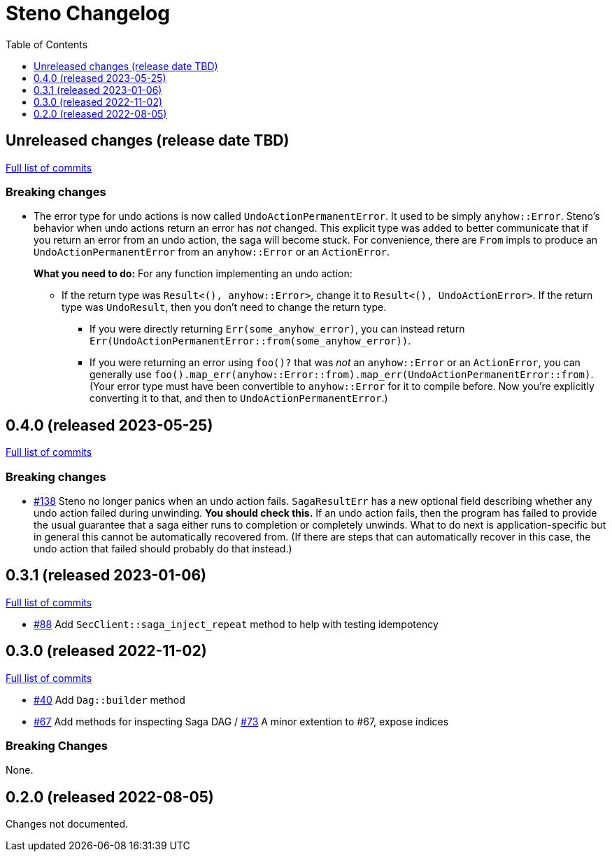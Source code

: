 :showtitle:
:toc: left
:icons: font
:toclevels: 1

= Steno Changelog

// WARNING: This file is modified programmatically by `cargo release` as
// configured in release.toml.  DO NOT change the format of the headers or the
// list of raw commits.

// cargo-release: next header goes here (do not change this line)

== Unreleased changes (release date TBD)

https://github.com/oxidecomputer/steno/compare/v0.4.0\...HEAD[Full list of commits]

=== Breaking changes

* The error type for undo actions is now called `UndoActionPermanentError`.  It used to be simply `anyhow::Error`.  Steno's behavior when undo actions return an error has _not_ changed.  This explicit type was added to better communicate that if you return an error from an undo action, the saga will become stuck.  For convenience, there are `From` impls to produce an `UndoActionPermanentError` from an `anyhow::Error` or an `ActionError`.
+
**What you need to do:** For any function implementing an undo action:
+
** If the return type was `Result<(), anyhow::Error>`, change it to `Result<(), UndoActionError>`.  If the return type was `UndoResult`, then you don't need to change the return type.
*** If you were directly returning `Err(some_anyhow_error)`, you can instead return `Err(UndoActionPermanentError::from(some_anyhow_error))`.
*** If you were returning an error using `foo()?` that was _not_ an `anyhow::Error` or an `ActionError`, you can generally use `foo().map_err(anyhow::Error::from).map_err(UndoActionPermanentError::from)`.  (Your error type must have been convertible to `anyhow::Error` for it to compile before.  Now you're explicitly converting it to that, and then to `UndoActionPermanentError`.)

== 0.4.0 (released 2023-05-25)

https://github.com/oxidecomputer/steno/compare/v0.3.1\...v0.4.0[Full list of commits]

=== Breaking changes

* https://github.com/oxidecomputer/steno/pull/138[#138] Steno no longer panics when an undo action fails.  `SagaResultErr` has a new optional field describing whether any undo action failed during unwinding.  **You should check this.**  If an undo action fails, then the program has failed to provide the usual guarantee that a saga either runs to completion or completely unwinds.  What to do next is application-specific but in general this cannot be automatically recovered from.  (If there are steps that can automatically recover in this case, the undo action that failed should probably do that instead.)

== 0.3.1 (released 2023-01-06)

https://github.com/oxidecomputer/steno/compare/v0.3.0\...v0.3.1[Full list of commits]

* https://github.com/oxidecomputer/steno/pull/88[#88] Add `SecClient::saga_inject_repeat` method to help with testing idempotency

== 0.3.0 (released 2022-11-02)

https://github.com/oxidecomputer/steno/compare/v0.2.0\...v0.3.0[Full list of commits]

* https://github.com/oxidecomputer/steno/pull/40[#40] Add `Dag::builder` method
* https://github.com/oxidecomputer/steno/pull/67[#67] Add methods for inspecting Saga DAG / https://github.com/oxidecomputer/steno/pull/73[#73] A minor extention to #67, expose indices

=== Breaking Changes

None.

== 0.2.0 (released 2022-08-05)

Changes not documented.
